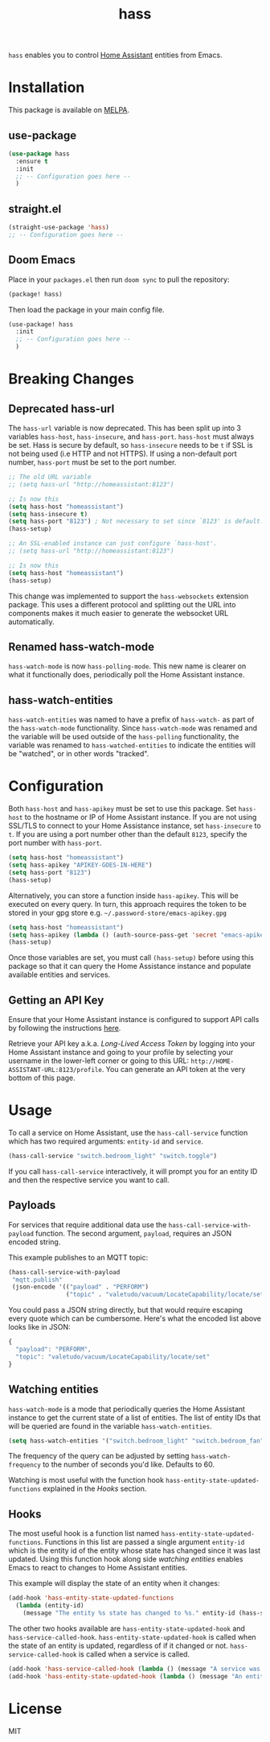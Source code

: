 #+TITLE: hass

[[https://melpa.org/#/hass][file:https://melpa.org/packages/hass-badge.svg]]
[[https://stable.melpa.org/#/hass][file:https://stable.melpa.org/packages/hass-badge.svg]]

~hass~ enables you to control [[https://www.home-assistant.io/][Home Assistant]] entities from Emacs.

* Installation

This package is available on [[https://melpa.org/][MELPA]].

** use-package

#+BEGIN_SRC emacs-lisp :results none
(use-package hass
  :ensure t
  :init
  ;; -- Configuration goes here --
  )
#+END_SRC

** straight.el

#+BEGIN_SRC emacs-lisp :results none
(straight-use-package 'hass)
;; -- Configuration goes here --
#+END_SRC

** Doom Emacs

Place in your ~packages.el~ then run ~doom sync~ to pull the repository:

#+BEGIN_SRC emacs-lisp :results none
(package! hass)
#+END_SRC

Then load the package in your main config file.

#+BEGIN_SRC emacs-lisp :results none
(use-package! hass
  :init
  ;; -- Configuration goes here --
  )
#+END_SRC

* Breaking Changes

** Deprecated hass-url

The ~hass-url~ variable is now deprecated. This has been split up into 3 variables ~hass-host~,
~hass-insecure~, and ~hass-port~. ~hass-host~ must always be set. Hass is secure by default, so
~hass-insecure~ needs to be ~t~ if SSL is not being used (i.e HTTP and not HTTPS). If using a
non-default port number, ~hass-port~ must be set to the port number.

#+BEGIN_SRC emacs-lisp :results none
;; The old URL variable
;; (setq hass-url "http://homeassistant:8123")

;; Is now this
(setq hass-host "homeassistant")
(setq hass-insecure t)
(setq hass-port "8123") ; Not necessary to set since `8123' is default.
(hass-setup)
#+END_SRC

#+BEGIN_SRC emacs-lisp :results none
;; An SSL-enabled instance can just configure `hass-host'.
;; (setq hass-url "http://homeassistant:8123")

;; Is now this
(setq hass-host "homeassistant")
(hass-setup)
#+END_SRC

This change was implemented to support the ~hass-websockets~ extension package. This uses a
different protocol and splitting out the URL into components makes it much easier to generate the
websocket URL automatically.

** Renamed hass-watch-mode

~hass-watch-mode~ is now ~hass-polling-mode~. This new name is clearer on what it functionally does,
periodically poll the Home Assistant instance.

** hass-watch-entities

~hass-watch-entities~ was named to have a prefix of ~hass-watch-~ as part of the ~hass-watch-mode~
functionality. Since ~hass-watch-mode~ was renamed and the variable will be used outside of the
~hass-polling~ functionality, the variable was renamed to ~hass-watched-entities~ to indicate the
entities will be "watched", or in other words "tracked".

* Configuration

Both ~hass-host~ and ~hass-apikey~ must be set to use this package. Set ~hass-host~ to the hostname
or IP of Home Assistant instance. If you are not using SSL/TLS to connect to your Home Assistance
instance, set ~hass-insecure~ to ~t~. If you are using a port number other than the default =8123=,
specify the port number with ~hass-port~.

#+BEGIN_SRC emacs-lisp :results none
(setq hass-host "homeassistant")
(setq hass-apikey "APIKEY-GOES-IN-HERE")
(setq hass-port "8123")
(hass-setup)
#+END_SRC

Alternatively, you can store a function inside ~hass-apikey~. This will be executed on every
query. In turn, this approach requires the token to be stored in your gpg store e.g. =~/.password-store/emacs-apikey.gpg=

#+BEGIN_SRC emacs-lisp :results none
(setq hass-host "homeassistant")
(setq hass-apikey (lambda () (auth-source-pass-get 'secret "emacs-apikey")))
(hass-setup)
#+END_SRC

Once those variables are set, you must call ~(hass-setup)~ before using this package so that it can
query the Home Assistance instance and populate available entities and services.

** Getting an API Key

Ensure that your Home Assistant instance is configured to support API calls by following the
instructions [[https://www.home-assistant.io/integrations/api/][here]].

Retrieve your API key a.k.a. /Long-Lived Access Token/ by logging into your Home Assistant instance
and going to your profile by selecting your username in the lower-left corner or going to this URL:
=http://HOME-ASSISTANT-URL:8123/profile=. You can generate an API token at the very bottom of this
page.

* Usage

To call a service on Home Assistant, use the ~hass-call-service~ function which has two required
arguments: ~entity-id~ and ~service~.

#+BEGIN_SRC emacs-lisp :results none
(hass-call-service "switch.bedroom_light" "switch.toggle")
#+END_SRC

If you call ~hass-call-service~ interactively, it will prompt you for an entity ID and then the
respective service you want to call.

** Payloads

For services that require additional data use the ~hass-call-service-with-payload~ function. The
second argument, ~payload~, requires an JSON encoded string.

This example publishes to an MQTT topic:

#+BEGIN_SRC emacs-lisp :results none
(hass-call-service-with-payload
 "mqtt.publish"
 (json-encode '(("payload" . "PERFORM")
                ("topic" . "valetudo/vacuum/LocateCapability/locate/set"))))
#+END_SRC

You could pass a JSON string directly, but that would require escaping every quote which can be
cumbersome. Here's what the encoded list above looks like in JSON:

#+BEGIN_SRC javascript
{
  "payload": "PERFORM",
  "topic": "valetudo/vacuum/LocateCapability/locate/set"
}
#+END_SRC

** Watching entities

~hass-watch-mode~ is a mode that periodically queries the Home Assistant instance to get the current
state of a list of entities. The list of entity IDs that will be queried are found in the variable
~hass-watch-entities~.

#+BEGIN_SRC emacs-lisp :results none
(setq hass-watch-entities '("switch.bedroom_light" "switch.bedroom_fan"))
#+END_SRC

The frequency of the query can be adjusted by setting ~hass-watch-frequency~ to the number of
seconds you'd like. Defaults to 60.

Watching is most useful with the function hook ~hass-entity-state-updated-functions~ explained in
the [[*Hooks][Hooks]] section.

** Hooks

The most useful hook is a function list named ~hass-entity-state-updated-functions~. Functions in
this list are passed a single argument ~entity-id~ which is the entity id of the entity whose state
has changed since it was last updated. Using this function hook along side [[*Watching entities][watching entities]] enables
Emacs to react to changes to Home Assistant entities.

This example will display the state of an entity when it changes:

#+BEGIN_SRC emacs-lisp :results none
(add-hook 'hass-entity-state-updated-functions
  (lambda (entity-id)
    (message "The entity %s state has changed to %s." entity-id (hass-state-of entity-id))))
#+END_SRC

The other two hooks available are ~hass-entity-state-updated-hook~ and
~hass-service-called-hook~. ~hass-entity-state-updated-hook~ is called when the state of an entity
is updated, regardless of if it changed or not. ~hass-service-called-hook~ is called when a service
is called.

#+BEGIN_SRC emacs-lisp :results none
(add-hook 'hass-service-called-hook (lambda () (message "A service was called.")))
(add-hook 'hass-entity-state-updated-hook (lambda () (message "An entitys' state was updated.")))
#+END_SRC

* License

MIT

